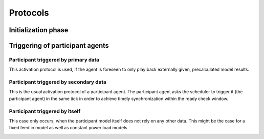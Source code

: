 Protocols
=========

Initialization phase
--------------------

.. image:: _static/figures/uml/InitializationPhase.png

Triggering of participant agents
--------------------------------

Participant triggered by primary data
~~~~~~~~~~~~~~~~~~~~~~~~~~~~~~~~~~~~~

This activation protocol is used, if the agent is foreseen to only play back externally given, precalculated model
results.

.. image:: _static/figures/uml/ParticipantTriggeredByPrimaryData.png

Participant triggered by secondary data
~~~~~~~~~~~~~~~~~~~~~~~~~~~~~~~~~~~~~~~

This is the usual activation protocol of a participant agent.
The participant agent asks the scheduler to trigger it (the participant agent) in the same tick in order to achieve
timely synchronization within the ready check window.

.. image:: _static/figures/uml/ParticipantTriggeredBySecondaryData.png

Participant triggered by itself
~~~~~~~~~~~~~~~~~~~~~~~~~~~~~~~

This case only occurs, when the participant model itself does not rely on any other data.
This might be the case for a fixed feed in model as well as constant power load models.

.. image:: _static/figures/uml/ParticipantTriggeredByItself.png